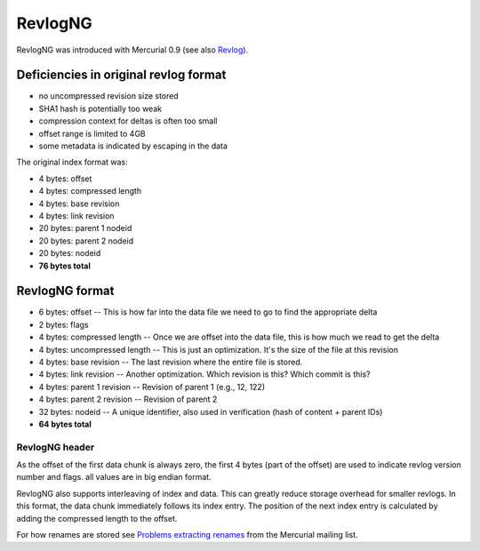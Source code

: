 RevlogNG
========

RevlogNG was introduced with Mercurial 0.9 (see also Revlog_).

Deficiencies in original revlog format
--------------------------------------

* no uncompressed revision size stored

* SHA1 hash is potentially too weak

* compression context for deltas is often too small

* offset range is limited to 4GB

* some metadata is indicated by escaping in the data

The original index format was:

* 4 bytes: offset

* 4 bytes: compressed length

* 4 bytes: base revision

* 4 bytes: link revision

* 20 bytes: parent 1 nodeid

* 20 bytes: parent 2 nodeid

* 20 bytes: nodeid

* **76 bytes total**

RevlogNG format
---------------

* 6 bytes: offset -- This is how far into the data file we need to go to find the appropriate delta

* 2 bytes: flags

* 4 bytes: compressed length -- Once we are offset into the data file, this is how much we read to get the delta

* 4 bytes: uncompressed length -- This is just an optimization. It's the size of the file at this revision

* 4 bytes: base revision -- The last revision where the entire file is stored.

* 4 bytes: link revision -- Another optimization. Which revision is this? Which commit is this?

* 4 bytes: parent 1 revision -- Revision of parent 1 (e.g., 12, 122)

* 4 bytes: parent 2 revision -- Revision of parent 2

* 32 bytes: nodeid -- A unique identifier, also used in verification (hash of content + parent IDs)

* **64 bytes total**

RevlogNG header
~~~~~~~~~~~~~~~

As the offset of the first data chunk is always zero, the first 4 bytes (part of the offset) are used to indicate revlog version number and flags. all values are in big endian format.

RevlogNG also supports interleaving of index and data. This can greatly reduce storage overhead for smaller revlogs. In this format, the data chunk immediately follows its index entry. The position of the next index entry is calculated by adding the compressed length to the offset.

For how renames are stored see `Problems extracting renames`_ from the Mercurial mailing list.


.. ############################################################################

.. _Revlog: Revlog

.. _Problems extracting renames: http://selenic.com/pipermail/mercurial/2008-February/017139.html

